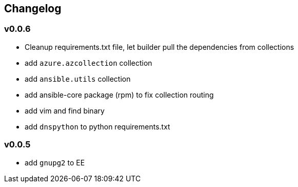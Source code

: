 == Changelog ==
=== v0.0.6 ===

* Cleanup requirements.txt file, let builder pull the dependencies from collections
* add `azure.azcollection` collection
* add `ansible.utils` collection
* add ansible-core package (rpm) to fix collection routing
* add vim and find binary
* add `dnspython` to python requirements.txt

=== v0.0.5 ===

* add `gnupg2` to EE
